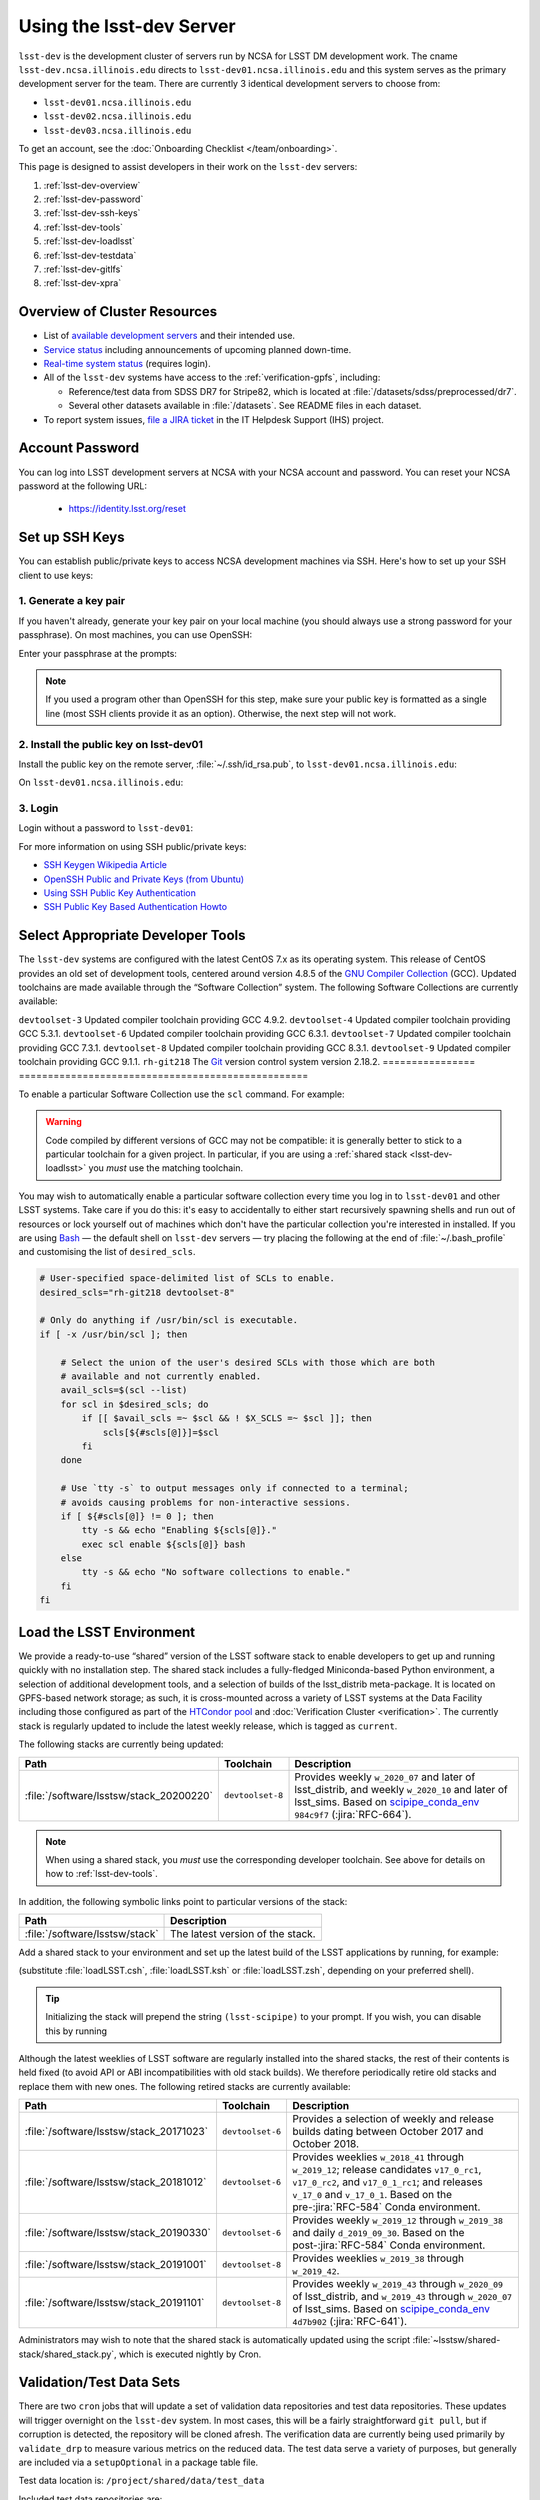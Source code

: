 #########################
Using the lsst-dev Server
#########################

``lsst-dev`` is the development cluster of servers run by NCSA for LSST DM development work.
The cname ``lsst-dev.ncsa.illinois.edu`` directs to ``lsst-dev01.ncsa.illinois.edu`` and this system serves as the primary development server for the team. There are currently 3 identical development servers to choose from:

- ``lsst-dev01.ncsa.illinois.edu``
- ``lsst-dev02.ncsa.illinois.edu``
- ``lsst-dev03.ncsa.illinois.edu``

To get an account, see the :doc:`Onboarding Checklist </team/onboarding>`.

This page is designed to assist developers in their work on the ``lsst-dev`` servers:

#. :ref:`lsst-dev-overview`
#. :ref:`lsst-dev-password`
#. :ref:`lsst-dev-ssh-keys`
#. :ref:`lsst-dev-tools`
#. :ref:`lsst-dev-loadlsst`
#. :ref:`lsst-dev-testdata`
#. :ref:`lsst-dev-gitlfs`
#. :ref:`lsst-dev-xpra`

.. _lsst-dev-overview:

Overview of Cluster Resources
=============================

- List of `available development servers <https://confluence.lsstcorp.org/display/LDMDG/DM+Development+Servers>`_ and their intended use.
- `Service status <https://confluence.lsstcorp.org/display/DM/LSST+Service+Status+page>`_ including announcements of upcoming planned down-time.
- `Real-time system status <https://monitor-ncsa.lsst.org/>`_ (requires login).
- All of the ``lsst-dev`` systems have access to the :ref:`verification-gpfs`, including:

  - Reference/test data from SDSS DR7 for Stripe82, which is located at :file:`/datasets/sdss/preprocessed/dr7`.
  - Several other datasets available in :file:`/datasets`.  See README files in each dataset.

- To report system issues, `file a JIRA ticket <https://jira.lsstcorp.org/secure/CreateIssueDetails!init.jspa?pid=12200&issuetype=10901&priority=10000&customfield_12211=12223&components=14213>`_ in the IT Helpdesk Support (IHS) project.

.. _lsst-dev-password:

Account Password
================

You can log into LSST development servers at NCSA with your NCSA account and password. You can reset your NCSA password at the following URL:

   - https://identity.lsst.org/reset

.. _lsst-dev-ssh-keys:

Set up SSH Keys
===============

You can establish public/private keys to access NCSA development machines via SSH.
Here's how to set up your SSH client to use keys:

1. Generate a key pair
----------------------

If you haven't already, generate your key pair on your local machine (you should always use a strong password for your passphrase). On most machines, you can use OpenSSH:

.. prompt:: bash

   mkdir ~/.ssh
   chmod 700 ~/.ssh
   ssh-keygen -t rsa

Enter your passphrase at the prompts:

.. prompt:: bash $ auto

   Generating public/private rsa key pair.
   Enter file in which to save the key (/home/username/.ssh/id_rsa):
   Enter passphrase (empty for no passphrase):
   Enter same passphrase again:
   Your identification has been saved in /home/username/.ssh/id_rsa.
   Your public key has been saved in /home/username/.ssh/id_rsa.pub.
   The key fingerprint is:
   a1:b2:c3:45:67:89:d1:e2:f3:54:76:98:00:aa:bb:01 username@hostname.lsstcorp.org

.. note::

   If you used a program other than OpenSSH for this step, make sure your public key is formatted as a single line (most SSH clients provide it as an option). Otherwise, the next step will not work.

2. Install the public key on lsst-dev01
---------------------------------------

Install the public key on the remote server, :file:`~/.ssh/id_rsa.pub`, to ``lsst-dev01.ncsa.illinois.edu``:

.. prompt:: bash

   scp .ssh/id_rsa.pub lsst-dev01.ncsa.illinois.edu:mymachine_rsa.pub
   ssh lsst-dev01.ncsa.illinois.edu

On ``lsst-dev01.ncsa.illinois.edu``:

.. prompt:: bash

   touch ~/.ssh/authorized_keys
   chmod 600 ~/.ssh/authorized_keys
   cat mydevmachine_rsa.pub >> ~/.ssh/authorized_keys
   exit

3. Login
--------

Login without a password to ``lsst-dev01``:

.. prompt:: bash $ auto

   $ ssh lsst-dev01.ncsa.illinois.edu
   Enter passphrase for key '/home/username/.ssh/id_rsa': # type your key passphrase

For more information on using SSH public/private keys:

- `SSH Keygen Wikipedia Article <http://en.wikipedia.org/wiki/Ssh-keygen>`_
- `OpenSSH Public and Private Keys (from Ubuntu) <https://help.ubuntu.com/community/SSH/OpenSSH/Keys>`_
- `Using SSH Public Key Authentication <http://macnugget.org/projects/publickeys/>`_
- `SSH Public Key Based Authentication Howto <http://www.cyberciti.biz/tips/ssh-public-key-based-authentication-how-to.html>`_

.. _lsst-dev-tools:

Select Appropriate Developer Tools
==================================

The ``lsst-dev`` systems are configured with the latest CentOS 7.x as its operating system.
This release of CentOS provides an old set of development tools, centered around version 4.8.5 of the `GNU Compiler Collection`_ (GCC).
Updated toolchains are made available through the “Software Collection” system.
The following Software Collections are currently available:

================ ================================================
Name             Description
================ ==================================================
``devtoolset-3`` Updated compiler toolchain providing GCC 4.9.2.
``devtoolset-4`` Updated compiler toolchain providing GCC 5.3.1.
``devtoolset-6`` Updated compiler toolchain providing GCC 6.3.1.
``devtoolset-7`` Updated compiler toolchain providing GCC 7.3.1.
``devtoolset-8`` Updated compiler toolchain providing GCC 8.3.1.
``devtoolset-9`` Updated compiler toolchain providing GCC 9.1.1.
``rh-git218``     The `Git`_ version control system version 2.18.2.
================ ==================================================

To enable a particular Software Collection use the ``scl`` command. For example:

.. prompt:: bash $ auto

   $ scl enable devtoolset-8 bash
   $ gcc --version
   gcc (GCC) 8.3.1 20190311 (Red Hat 8.3.1-3)
   Copyright (C) 2018 Free Software Foundation, Inc.
   This is free software; see the source for copying conditions.  There is NO
   warranty; not even for MERCHANTABILITY or FITNESS FOR A PARTICULAR PURPOSE.

.. warning::

   Code compiled by different versions of GCC may not be compatible: it is generally better to stick to a particular toolchain for a given project.
   In particular, if you are using a :ref:`shared stack <lsst-dev-loadlsst>` you *must* use the matching toolchain.

You may wish to automatically enable a particular software collection every time you log in to ``lsst-dev01`` and other LSST systems.
Take care if you do this: it's easy to accidentally to either start recursively spawning shells and run out of resources or lock yourself out of machines which don't have the particular collection you're interested in installed.
If you are using `Bash`_ — the default shell on ``lsst-dev`` servers — try placing the following at the end of :file:`~/.bash_profile` and customising the list of ``desired_scls``.

.. code-block:: bash

   # User-specified space-delimited list of SCLs to enable.
   desired_scls="rh-git218 devtoolset-8"

   # Only do anything if /usr/bin/scl is executable.
   if [ -x /usr/bin/scl ]; then

       # Select the union of the user's desired SCLs with those which are both
       # available and not currently enabled.
       avail_scls=$(scl --list)
       for scl in $desired_scls; do
           if [[ $avail_scls =~ $scl && ! $X_SCLS =~ $scl ]]; then
               scls[${#scls[@]}]=$scl
           fi
       done

       # Use `tty -s` to output messages only if connected to a terminal;
       # avoids causing problems for non-interactive sessions.
       if [ ${#scls[@]} != 0 ]; then
           tty -s && echo "Enabling ${scls[@]}."
           exec scl enable ${scls[@]} bash
       else
           tty -s && echo "No software collections to enable."
       fi
   fi

.. _GNU Compiler Collection: https://gcc.gnu.org/
.. _prerequisites for building the LSST stack: https://confluence.lsstcorp.org/display/LSWUG/OSes+and+Prerequisites
.. _Red Hat Developer Toolset: http://developers.redhat.com/products/developertoolset/overview/
.. _Git: https://www.git-scm.com/
.. _Bash: https://www.gnu.org/software/bash/

.. _lsst-dev-loadlsst:

Load the LSST Environment
=========================

We provide a ready-to-use “shared” version of the LSST software stack to enable developers to get up and running quickly with no installation step.
The shared stack includes a fully-fledged Miniconda-based Python environment, a selection of additional development tools, and a selection of builds of the lsst_distrib meta-package.
It is located on GPFS-based network storage; as such, it is cross-mounted across a variety of LSST systems at the Data Facility including those configured as part of the `HTCondor pool`_ and :doc:`Verification Cluster <verification>`.
The currently stack is regularly updated to include the latest weekly release, which is tagged as ``current``.

The following stacks are currently being updated:

======================================= ================ ===========
Path                                    Toolchain        Description
======================================= ================ ===========
:file:`/software/lsstsw/stack_20200220` ``devtoolset-8`` Provides weekly ``w_2020_07`` and later of lsst_distrib, and weekly ``w_2020_10`` and later of lsst_sims.
                                                         Based on `scipipe_conda_env`_ ``984c9f7`` (:jira:`RFC-664`).
======================================= ================ ===========

.. _scipipe_conda_env: https://github.com/lsst/scipipe_conda_env

.. note::

   When using a shared stack, you *must* use the corresponding developer toolchain. See above for details on how to :ref:`lsst-dev-tools`.

In addition, the following symbolic links point to particular versions of the stack:

=============================== ================================
Path                            Description
=============================== ================================
:file:`/software/lsstsw/stack`  The latest version of the stack.
=============================== ================================

Add a shared stack to your environment and set up the latest build of the LSST applications by running, for example:

.. prompt:: bash

  source /software/lsstsw/stack/loadLSST.bash
  setup lsst_apps

(substitute :file:`loadLSST.csh`, :file:`loadLSST.ksh` or :file:`loadLSST.zsh`, depending on your preferred shell).

.. tip::

   Initializing the stack will prepend the string ``(lsst-scipipe)`` to your prompt.
   If you wish, you can disable this by running

   .. prompt:: bash

      conda config --set changeps1 false

Although the latest weeklies of LSST software are regularly installed into the shared stacks, the rest of their contents is held fixed (to avoid API or ABI incompatibilities with old stack builds).
We therefore periodically retire old stacks and replace them with new ones.
The following retired stacks are currently available:

======================================= ================ ===========
Path                                    Toolchain        Description
======================================= ================ ===========
:file:`/software/lsstsw/stack_20171023` ``devtoolset-6`` Provides a selection of weekly and release builds dating between October 2017 and October 2018.
:file:`/software/lsstsw/stack_20181012` ``devtoolset-6`` Provides weeklies ``w_2018_41`` through ``w_2019_12``; release candidates ``v17_0_rc1``, ``v17_0_rc2``, and ``v17_0_1_rc1``; and releases ``v_17_0`` and ``v_17_0_1``. Based on the pre-:jira:`RFC-584` Conda environment.
:file:`/software/lsstsw/stack_20190330` ``devtoolset-6`` Provides weekly ``w_2019_12`` through ``w_2019_38`` and daily ``d_2019_09_30``. Based on the post-:jira:`RFC-584` Conda environment.
:file:`/software/lsstsw/stack_20191001` ``devtoolset-8`` Provides weeklies ``w_2019_38`` through ``w_2019_42``.
:file:`/software/lsstsw/stack_20191101` ``devtoolset-8`` Provides weekly ``w_2019_43`` through ``w_2020_09`` of lsst_distrib, and ``w_2019_43`` through ``w_2020_07`` of lsst_sims.
                                                         Based on `scipipe_conda_env`_ ``4d7b902`` (:jira:`RFC-641`).
======================================= ================ ===========

Administrators may wish to note that the shared stack is automatically updated using the script :file:`~lsstsw/shared-stack/shared_stack.py`, which is executed nightly by Cron.

.. _HTCondor pool: https://confluence.lsstcorp.org/display/DM/Orchestration

.. _lsst-dev-testdata:

Validation/Test Data Sets
=========================

There are two ``cron`` jobs that will update a set of validation data repositories and test data repositories.
These updates will trigger overnight on the ``lsst-dev`` system.
In most cases, this will be a fairly straightforward ``git pull``, but if corruption is detected, the repository will be cloned afresh.
The verification data are currently being used primarily by ``validate_drp`` to measure various metrics on the reduced data.
The test data serve a variety of purposes, but generally are included via a ``setupOptional`` in a package table file.

Test data location is: ``/project/shared/data/test_data``

Included test data repositories are::

  testdata_jointcal
  testdata_cfht
  testdata_subaru
  testdata_decam
  testdata_lsst
  ap_verify_testdata
  ap_pipe_testdata
  ci_hsc
  afwdata

Validation data location is: ``/project/shared/data/validation_data``

Included validation data repositories are::

  validation_data_hsc
  validation_data_decam
  validation_data_cfht

These are maintained by the ``lsstsw`` user (this is the same user that curates the shared stack on the ``lsst-dev`` system).
Please ask in the ``#dm-infrastructure`` Slack channel in case of problems.

.. _lsst-dev-gitlfs:

Configure Git LFS
=================

After you have initialized a shared stack, you can enable Git LFS using EUPS:

.. code-block:: bash

   setup git_lfs

The first time you use Git LFS you'll need to configure it by following these steps from DM's :doc:`Git LFS guide </git/git-lfs>`:

1. :ref:`git-lfs-basic-config`
2. :ref:`git-lfs-config`

.. _lsst-dev-xpra:

Configure Remote Display with :command:`xpra`
=============================================

:command:`xpra` can be thought of as "screen for X" and offers advantages over VNC.
It can be very handy and efficient for remote display to your machine from the LSST cluster (e.g., debugging with :command:`ds9`) because it is much faster than a regular X connection when you don't have a lot of bandwidth (e.g., working remotely), and it saves state between connections.
Here's how to use it:

On ``lsst-dev01``:

.. prompt:: bash

   xpra start :10
   export DISPLAY=:10

You may have to choose a different display number (>10) if ``:10`` is already in use.

On your local machine, do:

.. prompt:: bash

   xpra attach ssh:lsst-dev01.ncsa.illinois.edu:10

You may leave that running, or put it in the background and later use:

.. prompt:: bash

   xpra detach

Then you can open windows on ``lsst-dev01`` (with ``DISPLAY=:10``) and they will appear on your machine.
If you now kill the :command:`xpra attach` on your machine, you'll lose those windows.
When you reattach, they'll reappear.

.. note::

   :command:`xpra` requires the use of Python 2.

   If you are using a Python 3 LSST Stack, you'll encounter a error like the following:

   .. code-block:: bash

      [...]
      File "/ssd/lsstsw/stack3_20171021/stack/miniconda3-4.3.21-10a4fa6/Linux64/pyyaml/3.11.lsst2/lib/python/yaml/__init__.py", line 284
        class YAMLObject(metaclass=YAMLObjectMetaclass):
                                  ^
      SyntaxError: invalid syntax

   The solution in this case is to start ``xpra`` in a separate shell where you haven't yet ``setup`` the Python 3 LSST Stack.
